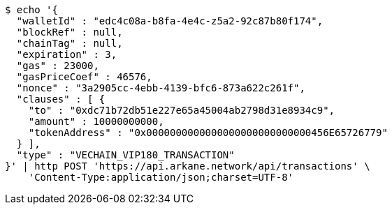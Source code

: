 [source,bash]
----
$ echo '{
  "walletId" : "edc4c08a-b8fa-4e4c-z5a2-92c87b80f174",
  "blockRef" : null,
  "chainTag" : null,
  "expiration" : 3,
  "gas" : 23000,
  "gasPriceCoef" : 46576,
  "nonce" : "3a2905cc-4ebb-4139-bfc6-873a622c261f",
  "clauses" : [ {
    "to" : "0xdc71b72db51e227e65a45004ab2798d31e8934c9",
    "amount" : 10000000000,
    "tokenAddress" : "0x0000000000000000000000000000456E65726779"
  } ],
  "type" : "VECHAIN_VIP180_TRANSACTION"
}' | http POST 'https://api.arkane.network/api/transactions' \
    'Content-Type:application/json;charset=UTF-8'
----
